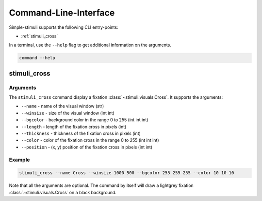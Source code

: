 Command-Line-Interface
======================

Simple-stimuli supports the following CLI entry-points:

- :ref:`stimuli_cross`

In a terminal, use the ``--help`` flag to get additional information on the
arguments.

.. code-block:: bash

    command --help

stimuli_cross
-------------

Arguments
~~~~~~~~~

The ``stimuli_cross`` command display a fixation
:class:`~stimuli.visuals.Cross`. It supports the arguments:

- ``--name`` - name of the visual window (str)
- ``--winsize`` - size of the visual window (int int)
- ``--bgcolor`` - background color in the range 0 to 255 (int int int)
- ``--length`` - length of the fixation cross in pixels (int)
- ``--thickness`` - thickness of the fixation cross in pixels (int)
- ``--color`` - color of the fixation cross in the range 0 to 255 (int int int)
- ``--position`` - (x, y) position of the fixation cross in pixels (int int)

Example
~~~~~~~

.. code-block:: bash

    stimuli_cross --name Cross --winsize 1000 500 --bgcolor 255 255 255 --color 10 10 10

Note that all the arguments are optional. The command by itself will draw a
lightgrey fixation :class:`~stimuli.visuals.Cross` on a black background.
